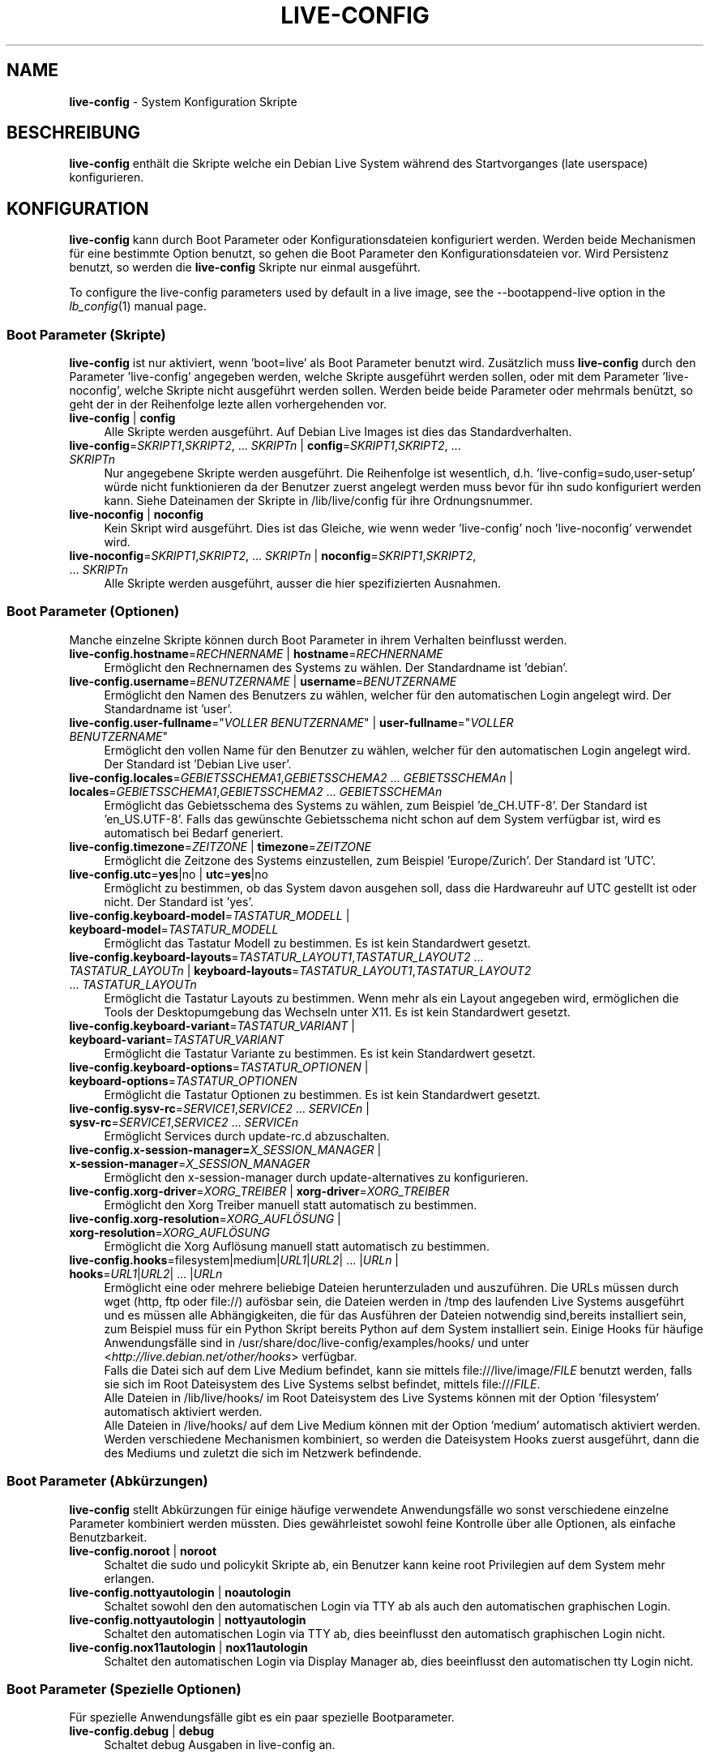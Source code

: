 .\" live-config(7) - System Configuration Scripts
.\" Copyright (C) 2006-2011 Daniel Baumann <daniel@debian.org>
.\"
.\" live-config comes with ABSOLUTELY NO WARRANTY; for details see COPYING.
.\" This is free software, and you are welcome to redistribute it
.\" under certain conditions; see COPYING for details.
.\"
.\"
.\"*******************************************************************
.\"
.\" This file was generated with po4a. Translate the source file.
.\"
.\"*******************************************************************
.TH LIVE\-CONFIG 7 08.10.2011 3.0~a28 "Debian Live Projekt"

.SH NAME
\fBlive\-config\fP \- System Konfiguration Skripte

.SH BESCHREIBUNG
\fBlive\-config\fP enthält die Skripte welche ein Debian Live System während des
Startvorganges (late userspace) konfigurieren.

.SH KONFIGURATION
\fBlive\-config\fP kann durch Boot Parameter oder Konfigurationsdateien
konfiguriert werden. Werden beide Mechanismen für eine bestimmte Option
benutzt, so gehen die Boot Parameter den Konfigurationsdateien vor. Wird
Persistenz benutzt, so werden die \fBlive\-config\fP Skripte nur einmal
ausgeführt.
.PP
To configure the live\-config parameters used by default in a live image, see
the \-\-bootappend\-live option in the \fIlb_config\fP(1) manual page.

.SS "Boot Parameter (Skripte)"
\fBlive\-config\fP ist nur aktiviert, wenn 'boot=live' als Boot Parameter
benutzt wird. Zusätzlich muss \fBlive\-config\fP durch den Parameter
\&'live\-config' angegeben werden, welche Skripte ausgeführt werden sollen,
oder mit dem Parameter 'live\-noconfig', welche Skripte nicht ausgeführt
werden sollen. Werden beide beide Parameter oder mehrmals benützt, so geht
der in der Reihenfolge lezte allen vorhergehenden vor.

.IP "\fBlive\-config\fP | \fBconfig\fP" 4
Alle Skripte werden ausgeführt. Auf Debian Live Images ist dies das
Standardverhalten.
.IP "\fBlive\-config\fP=\fISKRIPT1\fP,\fISKRIPT2\fP, ... \fISKRIPTn\fP | \fBconfig\fP=\fISKRIPT1\fP,\fISKRIPT2\fP, ... \fISKRIPTn\fP" 4
Nur angegebene Skripte werden ausgeführt. Die Reihenfolge ist wesentlich,
d.h. 'live\-config=sudo,user\-setup' würde nicht funktionieren da der Benutzer
zuerst angelegt werden muss bevor für ihn sudo konfiguriert werden
kann. Siehe Dateinamen der Skripte in /lib/live/config für ihre
Ordnungsnummer.
.IP "\fBlive\-noconfig\fP | \fBnoconfig\fP" 4
Kein Skript wird ausgeführt. Dies ist das Gleiche, wie wenn weder
\&'live\-config' noch 'live\-noconfig' verwendet wird.
.IP "\fBlive\-noconfig\fP=\fISKRIPT1\fP,\fISKRIPT2\fP, ... \fISKRIPTn\fP | \fBnoconfig\fP=\fISKRIPT1\fP,\fISKRIPT2\fP, ... \fISKRIPTn\fP" 4
Alle Skripte werden ausgeführt, ausser die hier spezifizierten Ausnahmen.

.SS "Boot Parameter (Optionen)"
Manche einzelne Skripte können durch Boot Parameter in ihrem Verhalten
beinflusst werden.

.IP "\fBlive\-config.hostname\fP=\fIRECHNERNAME\fP | \fBhostname\fP=\fIRECHNERNAME\fP" 4
Ermöglicht den Rechnernamen des Systems zu wählen. Der Standardname ist
\&'debian'.
.IP "\fBlive\-config.username\fP=\fIBENUTZERNAME\fP | \fBusername\fP=\fIBENUTZERNAME\fP" 4
Ermöglicht den Namen des Benutzers zu wählen, welcher für den automatischen
Login angelegt wird. Der Standardname ist 'user'.
.IP "\fBlive\-config.user\-fullname\fP=\(dq\fIVOLLER BENUTZERNAME\fP\(dq | \fBuser\-fullname\fP=\(dq\fIVOLLER BENUTZERNAME\fP\(dq" 4
Ermöglicht den vollen Name für den Benutzer zu wählen, welcher für den
automatischen Login angelegt wird. Der Standard ist 'Debian Live user'.
.IP "\fBlive\-config.locales\fP=\fIGEBIETSSCHEMA1\fP,\fIGEBIETSSCHEMA2\fP ... \fIGEBIETSSCHEMAn\fP | \fBlocales\fP=\fIGEBIETSSCHEMA1\fP,\fIGEBIETSSCHEMA2\fP ... \fIGEBIETSSCHEMAn\fP" 4
Ermöglicht das Gebietsschema des Systems zu wählen, zum Beispiel
\&'de_CH.UTF\-8'. Der Standard ist 'en_US.UTF\-8'. Falls das gewünschte
Gebietsschema nicht schon auf dem System verfügbar ist, wird es automatisch
bei Bedarf generiert.
.IP "\fBlive\-config.timezone\fP=\fIZEITZONE\fP | \fBtimezone\fP=\fIZEITZONE\fP" 4
Ermöglicht die Zeitzone des Systems einzustellen, zum Beispiel
\&'Europe/Zurich'. Der Standard ist 'UTC'.
.IP "\fBlive\-config.utc\fP=\fByes\fP|no | \fButc\fP=\fByes\fP|no" 4
Ermöglicht zu bestimmen, ob das System davon ausgehen soll, dass die
Hardwareuhr auf UTC gestellt ist oder nicht. Der Standard ist 'yes'.
.IP "\fBlive\-config.keyboard\-model\fP=\fITASTATUR_MODELL\fP | \fBkeyboard\-model\fP=\fITASTATUR_MODELL\fP" 4
Ermöglicht das Tastatur Modell zu bestimmen. Es ist kein Standardwert
gesetzt.
.IP "\fBlive\-config.keyboard\-layouts\fP=\fITASTATUR_LAYOUT1\fP,\fITASTATUR_LAYOUT2\fP ... \fITASTATUR_LAYOUTn\fP | \fBkeyboard\-layouts\fP=\fITASTATUR_LAYOUT1\fP,\fITASTATUR_LAYOUT2\fP ... \fITASTATUR_LAYOUTn\fP" 4
Ermöglicht die Tastatur Layouts zu bestimmen. Wenn mehr als ein Layout
angegeben wird, ermöglichen die Tools der Desktopumgebung das Wechseln unter
X11. Es ist kein Standardwert gesetzt.
.IP "\fBlive\-config.keyboard\-variant\fP=\fITASTATUR_VARIANT\fP | \fBkeyboard\-variant\fP=\fITASTATUR_VARIANT\fP" 4
Ermöglicht die Tastatur Variante zu bestimmen. Es ist kein Standardwert
gesetzt.
.IP "\fBlive\-config.keyboard\-options\fP=\fITASTATUR_OPTIONEN\fP | \fBkeyboard\-options\fP=\fITASTATUR_OPTIONEN\fP" 4
Ermöglicht die Tastatur Optionen zu bestimmen. Es ist kein Standardwert
gesetzt.
.IP "\fBlive\-config.sysv\-rc\fP=\fISERVICE1\fP,\fISERVICE2\fP ... \fISERVICEn\fP | \fBsysv\-rc\fP=\fISERVICE1\fP,\fISERVICE2\fP ... \fISERVICEn\fP" 4
Ermöglicht Services durch update\-rc.d abzuschalten.
.IP "\fBlive\-config.x\-session\-manager=\fP\fIX_SESSION_MANAGER\fP | \fBx\-session\-manager\fP=\fIX_SESSION_MANAGER\fP" 4
Ermöglicht den x\-session\-manager durch update\-alternatives zu konfigurieren.
.IP "\fBlive\-config.xorg\-driver\fP=\fIXORG_TREIBER\fP | \fBxorg\-driver\fP=\fIXORG_TREIBER\fP" 4
Ermöglicht den Xorg Treiber manuell statt automatisch zu bestimmen.
.IP "\fBlive\-config.xorg\-resolution\fP=\fIXORG_AUFLÖSUNG\fP | \fBxorg\-resolution\fP=\fIXORG_AUFLÖSUNG\fP" 4
Ermöglicht die Xorg Auflösung manuell statt automatisch zu bestimmen.
.IP "\fBlive\-config.hooks\fP=filesystem|medium|\fIURL1\fP|\fIURL2\fP| ... |\fIURLn\fP | \fBhooks\fP=\fIURL1\fP|\fIURL2\fP| ... |\fIURLn\fP" 4
Ermöglicht eine oder mehrere beliebige Dateien herunterzuladen und
auszuführen. Die URLs müssen durch wget (http, ftp oder file://) aufösbar
sein, die Dateien werden in /tmp des laufenden Live Systems ausgeführt und
es müssen alle Abhängigkeiten, die für das Ausführen der Dateien notwendig
sind,bereits installiert sein, zum Beispiel muss für ein Python Skript
bereits Python auf dem System installiert sein. Einige Hooks für häufige
Anwendungsfälle sind in /usr/share/doc/live\-config/examples/hooks/ und unter
<\fIhttp://live.debian.net/other/hooks\fP> verfügbar.
.br
Falls die Datei sich auf dem Live Medium befindet, kann sie mittels
file:///live/image/\fIFILE\fP benutzt werden, falls sie sich im Root
Dateisystem des Live Systems selbst befindet, mittels file:///\fIFILE\fP.
.br
Alle Dateien in /lib/live/hooks/ im Root Dateisystem des Live Systems können
mit der Option 'filesystem' automatisch aktiviert werden.
.br
Alle Dateien in /live/hooks/ auf dem Live Medium können mit der Option
\&'medium' automatisch aktiviert werden.
.br
Werden verschiedene Mechanismen kombiniert, so werden die Dateisystem Hooks
zuerst ausgeführt, dann die des Mediums und zuletzt die sich im Netzwerk
befindende.

.SS "Boot Parameter (Abkürzungen)"
\fBlive\-config\fP stellt Abkürzungen für einige häufige verwendete
Anwendungsfälle wo sonst verschiedene einzelne Parameter kombiniert werden
müssten. Dies gewährleistet sowohl feine Kontrolle über alle Optionen, als
einfache Benutzbarkeit.

.IP "\fBlive\-config.noroot\fP | \fBnoroot\fP" 4
Schaltet die sudo und policykit Skripte ab, ein Benutzer kann keine root
Privilegien auf dem System mehr erlangen.
.IP "\fBlive\-config.nottyautologin\fP | \fBnoautologin\fP" 4
Schaltet sowohl den den automatischen Login via TTY ab als auch den
automatischen graphischen Login.
.IP "\fBlive\-config.nottyautologin\fP | \fBnottyautologin\fP" 4
Schaltet den automatischen Login via TTY ab, dies beeinflusst den
automatisch graphischen Login nicht.
.IP "\fBlive\-config.nox11autologin\fP | \fBnox11autologin\fP" 4
Schaltet den automatischen Login via Display Manager ab, dies beeinflusst
den automatischen tty Login nicht.

.SS "Boot Parameter (Spezielle Optionen)"
Für spezielle Anwendungsfälle gibt es ein paar spezielle Bootparameter.

.IP "\fBlive\-config.debug\fP | \fBdebug\fP" 4
Schaltet debug Ausgaben in live\-config an.

.SS Konfigurationsdateien
\fBlive\-config\fP kann durch Konfigurationsdateien konfiguriert (nicht aber
aktiviert) werden. Abgesehen von Abkürzungen können alle Optionen die durch
Boot Parameter konfiguriert werden, auch alternativ durch eine oder mehrere
Dateien konfiguriert werden. Wenn Konfigurationsdateien benützt werden, so
ist der 'boot=live' Parameter trotzdem noch notwendig um \fBlive\-config\fP zu
aktivieren.
.PP
Die Konfigurationsdateien können entweder im Root Dateisystem selbst
plaziert werden (/etc/live/config.conf, /etc/live/config.d/) oder auf dem
Live Medium (live/config.conf, live/config.d/). Wenn beide Orte für eine
bestimmte Option verwendet werden, geht die Konfigurationsdatei auf dem Live
Medium dem der im Root Dateisystem enthaltenen vor.
.PP
Obwohl die Konfigurationsdateien welche in die conf.d Verzeichnisse abgelegt
werden können keinen bestimmten Namen oder Endung brauchen, ist es aus
Konsistenzgründen empfohlen, für diese 'vendor.conf' oder 'project.conf' als
Namensschema zu verwenden (wobei 'vendor' oder 'project' mit dem
eigentlichen Namen ersetzt wird, resultierend in einem Dateinamen wie
\&'debian\-eeepc.conf').
.PP
Der eigentliche Inhalt der Konfigurationsdateien besteht aus einer oder
mehreren der folgenden Variablen.

.IP "\fBLIVE_CONFIGS\fP=\fISKRIPT1\fP,\fISKRIPT2\fP, ... \fISKRIPTn\fP" 4
Diese Variable enspricht dem '\fBlive\-config\fP=\fISKRIPT1\fP,\fISKRIPT2\fP,
\&... \fISKRIPTn\fP' Parameter.
.IP "\fBLIVE_NOCONFIGS\fP=\fISKRIPT1\fP,\fISKRIPT2\fP, ... \fISKRIPTn\fP" 4
Diese Variable enspricht dem '\fBlive\-noconfig\fP=\fISKRIPT1\fP,\fISKRIPT2\fP,
\&... \fISKRIPTn\fP' Parameter.
.IP \fBLIVE_HOSTNAME\fP=\fIRECHNERNAME\fP 4
Diese Variable enspricht dem '\fBlive\-config.hostname\fP=\fIRECHNERNAME\fP'
Parameter.
.IP \fBLIVE_USERNAME\fP=\fIBENUTZERNAME\fP 4
Diese Variable enspricht dem '\fBlive\-config.username\fP=\fIBENUTZERNAME\fP'
Parameter.
.IP "\fBLIVE_USER_FULLNAME\fP=\(dq\fIVOLLER BENUTZERNAME\(dq\fP" 4
Diese Variable enspricht dem '\fBlive\-config.user\-fullname\fP="\fIVOLLER
BENUTZERNAME\fP"' Parameter.
.IP "\fBLIVE_LOCALES\fP=\fIGEBIETSSCHEMA1\fP,\fIGEBIETSSCHEMA2\fP ... \fIGEBIETSSCHEMAn\fP" 4
Diese Variable enspricht dem
\&'\fBlive\-config.locales\fP=\fIGEBIETSSCHEMA1\fP,\fIGEBIETSSCHEMA2\fP
\&... \fIGEBIETSSCHEMAn\fP' Parameter.
.IP \fBLIVE_TIMEZONE\fP=\fIZEITZONE\fP 4
Diese Variable enspricht dem '\fBlive\-config.timezone\fP=\fIZEITZONE\fP'
Parameter.
.IP \fBLIVE_UTC\fP=\fByes\fP|no 4
Diese Variable enspricht dem '\fBlive\-config.utc\fP=\fByes\fP|no' Parameter.
.IP \fBLIVE_KEYBOARD_MODEL\fP=\fITASTATUR_MODELL\fP 4
Diese Variable enspricht dem
\&'\fBlive\-config.keyboard\-model\fP=\fITASTATUR_MODELL\fP' Parameter.
.IP "\fBLIVE_KEYBOARD_LAYOUTS\fP=\fITASTATUR_LAYOUT1\fP,\fITASTATUR_LAYOUT2\fP ... \fITASTATUR_LAYOUTn\fP" 4
Diese Variable enspricht dem
\&'\fBlive\-config.keyboard\-layouts\fP=\fITASTATUR_LAYOUT1\fP,\fITASTATUR_LAYOUT2\fP
\&... \fITASTATUR_LAYOUTn\fP' Parameter.
.IP \fBLIVE_KEYBOARD_VARIANT\fP=\fITASTATUR_VARIANTE\fP 4
Diese Variable enspricht dem
\&'\fBlive\-config.keyboard\-variant\fP=\fITASTATUR_VARIANTE\fP' Parameter.
.IP \fBLIVE_KEYBOARD_OPTIONS\fP=\fITASTATUR_OPTIONEN\fP 4
Diese Variable enspricht dem
\&'\fBlive\-config.keyboard\-options\fP=\fITASTATUR_OPTIONEN\fP' Parameter.
.IP "\fBLIVE_SYSV_RC\fP=\fISERVICE1\fP,\fISERVICE2\fP ... \fISERVICEn\fP" 4
Diese Variable enspricht dem '\fBlive\-config.sysv\-rc\fP=\fISERVICE1\fP,\fISERVICE2\fP
\&... \fISERVICEn\fP' Parameter.
.IP \fBLIVE_XORG_DRIVER\fP=\fIXORG_TREIBER\fP 4
Diese Variable enspricht dem '\fBlive\-config.xorg\-driver\fP=\fIXORG_TREIBER\fP'
Parameter.
.IP \fBLIVE_XORG_RESOLUTION\fP=\fIXORG_AUFLÖSUNG\fP 4
Diese Variable enspricht dem
\&'\fBlive\-config.xorg\-resolution\fP=\fIXORG_AUFLÖSUNG\fP' Parameter.
.IP "\fBLIVE_HOOKS\fP=filesystem|medium|\fIURL1\fP|\fIURL2\fP| ... |\fIURLn\fP" 4
Diese Variable enspricht dem
\&'\fBlive\-config.hooks\fP=filesystem|medium|\fIURL1\fP|\fIURL2\fP| ... |\fIURLn\fP'
Parameter.

.SH ANPASSUNG
\fBlive\-config\fP kann sehr einfach angepasst werden für Downstream Projekte
oder lokale Verwendung.

.SS "Hinzufügen von neuen Konfigurationsskripten"
Downstream Projekte können ihre Skripte in /lib/live/config ablegen und
müssen nichts weiteres tun, die Skripte werden automatisch während des
Startens ausgeführt.
.PP
Am Besten werden die Skripte in ein eigenes Debian Paket untergebracht. Ein
Beispielpaket und \-skript befindet sich in
/usr/share/doc/live\-config/examples.

.SS "Entfernen von neuen Konfigurationsskripten"
Es ist derzeit nicht möglich in einer vernünftigen Art und Weise Skripte zu
entfernen ohne das ein lokal verändertes \fBlive\-config\fP Paket verwendet
werden muss. Jedoch kann das selbe erreicht werden, indem bestimmte Skripte
durch den live\-noconfig Mechanismus abgeschaltet werden, siehe oben. Um zu
verhindern, dass die abzuschaltenden Skripte immer durch einen Boot
Parameter angegeben werden müssen, kann eine Konfigurationsdatei verwendet
werden, siehe oben.
.PP
Die Konfigurationsdateien für das Live System selber werden am Besten in
einem eigenen Debian Paket untergebracht. Ein Beispielpaket und
\-konfigurationsdatei befindet sich in /usr/share/doc/live\-config/examples.

.SH SKRIPTE
\fBlive\-config\fP enthält derzeit folgende Skripte in /lib/live/config.

.IP \fBhostname\fP 4
konfiguriert /etc/hostname und /etc/hosts.
.IP \fBuser\-setup\fP 4
fügt das Live Benutzerkonto hinzu.
.IP \fBsudo\fP 4
räumt dem Live Benutzer sudo Privilegien ein.
.IP \fBlocales\fP 4
konfiguriert locales.
.IP \fBtzdata\fP 4
konfiguriert /etc/timezone.
.IP \fBgdm\fP 4
konfiguriert Autologin in gdm.
.IP \fBgdm3\fP 4
konfiguriert Autologin in gdm3 (squeeze und neuer).
.IP \fBkdm\fP 4
konfiguriert Autologin in kdm.
.IP \fBlightdm\fP 4
konfiguriert Autologin in lightdm.
.IP \fBlxdm\fP 4
konfiguriert Autologin in lxdm.
.IP \fBnodm\fP 4
konfiguriert Autologin in nodm.
.IP \fBslim\fP 4
konfiguriert Autologin in slim.
.IP \fBxinit\fP 4
konfiguriert Autologin mit xinit.
.IP \fBkeyboard\-configuration\fP 4
konfiguriert die Tastatur.
.IP \fBsysvinit\fP 4
konfiguriert sysvinit.
.IP \fBsysv\-rc\fP 4
konfiguriert sysv\-rc durch abschalten von angegebenen Services.
.IP \fBlogin\fP 4
schaltet lastlog ab.
.IP "\fBapport\fP (nur Ubuntu)" 4
schaltet apport ab.
.IP \fBgnome\-panel\-data\fP 4
entfernt den Sperrknopf für den Bildschirm.
.IP \fBgnome\-power\-manager\fP 4
verhindert Hibernation.
.IP \fBgnome\-screensaver\fP 4
schaltet das Sperren des Bildschirmes während der Bildschirmschoner läuft
ab.
.IP \fBinitramfs\-tools\fP 4
lässt update\-initramfs auch das Live Medium aktualisieren falls Persistency
benutzt wird.
.IP \fBkaboom\fP 4
schaltet den KDE Migration Wizard ab (squeeze und neuer).
.IP \fBkde\-services\fP 4
schaltet ein paar ungewollte KDE Services ab (squeeze und neuer).
.IP \fBdebian\-installer\-launcher\fP 4
fügt debian\-installer\-launcher auf dem Benutzer Desktop hinzu.
.IP \fBmodule\-init\-tools\fP 4
lädt automatisch gewisse Module auf bestimmten Architekturen.
.IP \fBpolicykit\fP 4
räumt dem Benutzer Privilegien durch policykit ein.
.IP \fBsslcert\fP 4
erneuert SSL snake\-oil Zertifikate.
.IP \fBupdate\-notifier\fP 4
schaltet update\-notifier ab.
.IP \fBanacron\fP 4
schaltet anacron aus.
.IP \fButil\-linux\fP 4
schaltet hwclock von util\-linux ab.
.IP \fBlogin\fP 4
schaltet lastlog ab.
.IP \fBxserver\-xorg\fP 4
konfiguriert xserver\-xorg.
.IP "\fBureadahead\fP (nur Ubuntu)" 4
schaltet ureadahead ab.
.IP \fBopenssh\-server\fP 4
erstellt OpenSSH\-Server Host Schlüssel.
.IP \fBhooks\fP 4
erlaubt beliebige Kommands von einem Skript auf dem Live Medium oder von
einem HTTP/FTP Server auszuführen.

.SH DATEIEN
.IP \fB/etc/live/config.conf\fP 4
.IP \fB/etc/live/config.d/\fP 4
.IP \fBlive/config.conf\fP 4
.IP \fBlive/config.d/\fP 4
.IP \fB/lib/live/config.sh\fP 4
.IP \fB/lib/live/config/\fP 4
.IP \fB/var/lib/live/config/\fP 4
.IP \fB/var/log/live\-config.log\fP 4

.SH "SIEHE AUCH"
\fIlive\-boot\fP(7)
.PP
\fIlive\-build\fP(7)
.PP
\fIlive\-tools\fP(7)

.SH HOMEPAGE
Weitere Informationen über live\-config und das Debian Live Projekt können
auf der Homepage unter <\fIhttp://live.debian.net/\fP> und im Handbuch
unter <\fIhttp://live.debian.net/manual/\fP> gefunden werden.

.SH FEHLER
Fehler können durch Einreichen eines Fehlerberichtes für das live\-config
Paket im Debian Bug Tracking System unter
<\fIhttp://bugs.debian.org/\fP> oder durch Senden einer E\-Mail an die
Debian Live Mailing Liste unter <\fIdebian\-live@lists.debian.org\fP>
(englischsprachig) mitgeteilt werden.

.SH AUTOR
live\-config wurde von Daniel Baumann <\fIdaniel@debian.org\fP>
geschrieben.
